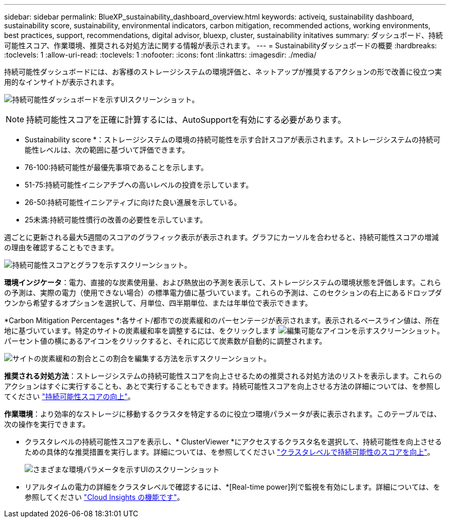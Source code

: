 ---
sidebar: sidebar 
permalink: BlueXP_sustainability_dashboard_overview.html 
keywords: activeiq, sustainability dashboard, sustainability score, sustainability, environmental indicators, carbon mitigation, recommended actions, working environments, best practices, support, recommendations,  digital advisor, bluexp, cluster, sustainability initatives 
summary: ダッシュボード、持続可能性スコア、作業環境、推奨される対処方法に関する情報が表示されます。 
---
= Sustainabilityダッシュボードの概要
:hardbreaks:
:toclevels: 1
:allow-uri-read: 
:toclevels: 1
:nofooter: 
:icons: font
:linkattrs: 
:imagesdir: ./media/


[role="lead"]
持続可能性ダッシュボードには、お客様のストレージシステムの環境評価と、ネットアップが推奨するアクションの形で改善に役立つ実用的なインサイトが表示されます。

image:get_started_sustainability_dashboard.png["持続可能性ダッシュボードを示すUIスクリーンショット。"]


NOTE: 持続可能性スコアを正確に計算するには、AutoSupportを有効にする必要があります。

* Sustainability score *：ストレージシステムの環境の持続可能性を示す合計スコアが表示されます。ストレージシステムの持続可能性レベルは、次の範囲に基づいて評価できます。

* 76-100:持続可能性が最優先事項であることを示します。
* 51-75:持続可能性イニシアチブへの高いレベルの投資を示しています。
* 26-50:持続可能性イニシアティブに向けた良い進展を示している。
* 25未満:持続可能性慣行の改善の必要性を示しています。


週ごとに更新される最大5週間のスコアのグラフィック表示が表示されます。グラフにカーソルを合わせると、持続可能性スコアの増減の理由を確認することもできます。

image:sustainability_score.png["持続可能性スコアとグラフを示すスクリーンショット。"]

*環境インジケータ*：電力、直接的な炭素使用量、および熱放出の予測を表示して、ストレージシステムの環境状態を評価します。これらの予測は、実際の電力（使用できない場合）の標準電力値に基づいています。これらの予測は、このセクションの右上にあるドロップダウンから希望するオプションを選択して、月単位、四半期単位、または年単位で表示できます。

*Carbon Mitigation Percentages *:各サイト/都市での炭素緩和のパーセンテージが表示されます。表示されるベースライン値は、所在地に基づいています。特定のサイトの炭素緩和率を調整するには、をクリックします image:edit_icon_1.png["編集可能なアイコンを示すスクリーンショット。"] パーセント値の横にあるアイコンをクリックすると、それに応じて炭素数が自動的に調整されます。

image:carbon_mitigation_percentage.png["サイトの炭素緩和の割合とこの割合を編集する方法を示すスクリーンショット。"]

*推奨される対処方法*：ストレージシステムの持続可能性スコアを向上させるための推奨される対処方法のリストを表示します。これらのアクションはすぐに実行することも、あとで実行することもできます。持続可能性スコアを向上させる方法の詳細については、を参照してください link:improve_sustainability_score.html["持続可能性スコアの向上"]。

*作業環境*：より効率的なストレージに移動するクラスタを特定するのに役立つ環境パラメータが表に表示されます。このテーブルでは、次の操作を実行できます。

* クラスタレベルの持続可能性スコアを表示し、* ClusterViewer *にアクセスするクラスタ名を選択して、持続可能性を向上させるための具体的な推奨措置を実行します。詳細については、を参照してください link:improve_sustainability_score.html["クラスタレベルで持続可能性のスコアを向上"]。
+
image:working_environments.png["さまざまな環境パラメータを示すUIのスクリーンショット"]

* リアルタイムの電力の詳細をクラスタレベルで確認するには、*[Real-time power]列で監視を有効にします。詳細については、を参照してください link:https://docs.netapp.com/us-en/cloudinsights/task_getting_started_with_cloud_insights.html["Cloud Insights の機能です"^]。

